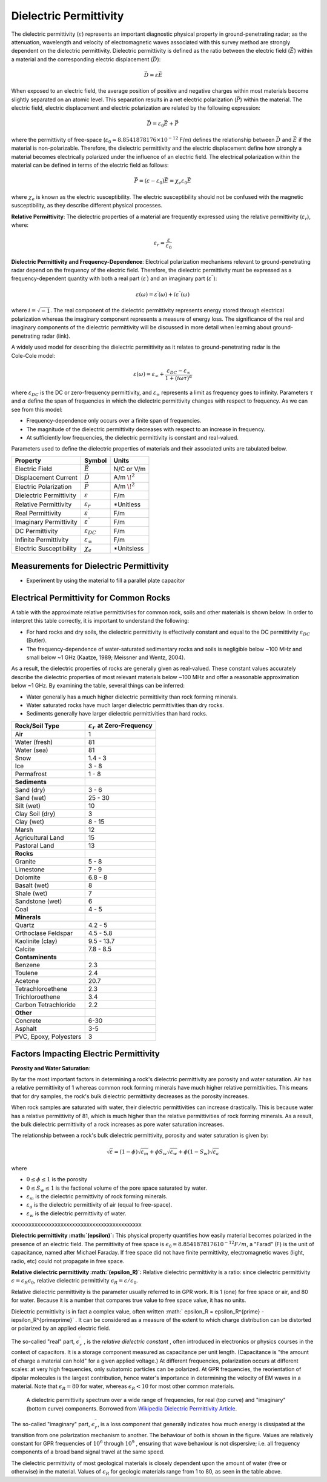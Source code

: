 .. _physical_properties_dielectric_permittivity:

Dielectric Permittivity
***********************

The dielectric permittivity (:math:`\varepsilon`) represents an important diagnostic physical property in ground-penetrating radar; as the attenuation, wavelength and velocity of electromagnetic waves associated with this survey method are strongly dependent on the dielectric permittivity.
Dielectric permittivity is defined as the ratio between the electric field (:math:`\vec E`) within a material and the corresponding electric displacement (:math:`\vec D`):


.. figure:: ./images/electric_polarization_physics_diagram.png
	:align: right
	:scale: 40%

.. math::
	\vec D = \varepsilon \vec E

When exposed to an electric field, the average position of positive and negative charges within most materials become slightly separated on an atomic level.
This separation results in a net electric polarization (:math:`\vec P`) within the material.
The electric field, electric displacement and electric polarization are related by the following expression:

.. math::
	\vec D = \varepsilon_0 \vec E + \vec P
	

where the permittivity of free-space (:math:`\varepsilon_0 = 8.8541878176 \times 10^{-12}` F/m) defines the relationship between :math:`\vec D` and :math:`\vec E` if the material is non-polarizable.
Therefore, the dielectric permittivity and the electric displacement define how strongly a material becomes electrically polarized under the influence of an electric field.
The electrical polarization within the material can be defined in terms of the electric field as follows:

.. math::
	\vec P = (\varepsilon - \varepsilon_0 ) \vec E = \chi_e \varepsilon_0 \vec E

where :math:`\chi_e` is known as the electric susceptibility.
The electric susceptibility should not be confused with the magnetic susceptibility, as they describe different physical processes.


**Relative Permittivity**: The dielectric properties of a material are frequently expressed using the relative permittivity (:math:`\varepsilon_r`), where:

.. math::
	\varepsilon_r = \frac{\varepsilon}{\varepsilon_0}
	
	
	
	

**Dielectric Permittivity and Frequency-Dependence**: Electrical polarization mechanisms relevant to ground-penetrating radar depend on the frequency of the electric field.
Therefore, the dielectric permittivity must be expressed as a frequency-dependent quantity with both a real part (:math:`\varepsilon^\prime`) and an imaginary part (:math:`\varepsilon^{\prime\prime}`):


.. math::
	\varepsilon (\omega) = \varepsilon^\prime (\omega) + i \varepsilon^{\prime\prime} (\omega)


where :math:`i = \sqrt{-1}`.
The real component of the dielectric permittivity represents energy stored through electrical polarization whereas the imaginary component represents a measure of energy loss.
The significance of the real and imaginary components of the dielectric permittivity will be discussed in more detail when learning about ground-penetrating radar (link).



.. figure:: ./images/cole_cole_permittivity.png
	:align: right
	:scale: 40%

A widely used model for describing the dielectric permittivity as it relates to ground-penetrating radar is the Cole-Cole model:

.. math::
	\varepsilon (\omega) = \varepsilon_\infty + \frac{\varepsilon_{DC} - \varepsilon_\infty}{1 + (i\omega \tau)^\alpha}


where :math:`\varepsilon_{DC}` is the DC or zero-frequency permittivity, and :math:`\varepsilon_\infty` represents a limit as frequency goes to infinity.
Parameters :math:`\tau` and :math:`\alpha` define the span of frequencies in which the dielectric permittivity changes with respect to frequency.
As we can see from this model:

- Frequency-dependence only occurs over a finite span of frequencies.
- The magnitude of the dielectric permittivity decreases with respect to an increase in frequency.
- At sufficiently low frequencies, the dielectric permittivity is constant and real-valued.


Parameters used to define the dielectric properties of materials and their associated units are tabulated below.



+-------------------------+-----------------------------------+------------------+
| **Property**            | **Symbol**                        | **Units**        |
+=========================+===================================+==================+
| Electric Field          | :math:`\vec E`                    | N/C or V/m       |
+-------------------------+-----------------------------------+------------------+
| Displacement Current    | :math:`\vec D`                    | A/m :math:`\!^2` |
+-------------------------+-----------------------------------+------------------+
| Electric Polarization   | :math:`\vec P`                    | A/m :math:`\!^2` |
+-------------------------+-----------------------------------+------------------+
| Dielectric Permittivity | :math:`\varepsilon`               | F/m              |
+-------------------------+-----------------------------------+------------------+
| Relative Permittivity   | :math:`\varepsilon_r`             | *Unitless        |
+-------------------------+-----------------------------------+------------------+
| Real Permittivity       | :math:`\varepsilon^\prime`        | F/m              |
+-------------------------+-----------------------------------+------------------+
| Imaginary Permittivity  | :math:`\varepsilon^{\prime\prime}`| F/m              |
+-------------------------+-----------------------------------+------------------+
| DC Permittivity         | :math:`\varepsilon_{DC}`          | F/m              |
+-------------------------+-----------------------------------+------------------+
| Infinite Permittivity   | :math:`\varepsilon_\infty`        | F/m              |
+-------------------------+-----------------------------------+------------------+
| Electric Susceptibility | :math:`\chi_e`                    | *Unitsless       |
+-------------------------+-----------------------------------+------------------+




Measurements for Dielectric Permittivity
========================================

- Experiment by using the material to fill a parallel plate capacitor





Electrical Permittivity for Common Rocks
========================================

A table with the approximate relative permittivities for common rock, soils and other materials is shown below.
In order to interpret this table correctly, it is important to understand the following:

- For hard rocks and dry soils, the dielectric permittivity is effectively constant and equal to the DC permittivity :math:`\varepsilon_{DC}` (Butler).
- The frequency-dependence of water-saturated sedimentary rocks and soils is negligible below ~100 MHz and small below ~1 GHz (Kaatze, 1989; Meissner and Wentz, 2004).

As a result, the dielectric properties of rocks are generally given as real-valued.
These constant values accurately describe the dielectric properties of most relevant materials below ~100 MHz and offer a reasonable approximation below ~1 GHz.
By examining the table, several things can be inferred:

- Water generally has a much higher dielectric permittivity than rock forming minerals.
- Water saturated rocks have much larger dielectric permittivities than dry rocks.
- Sediments generally have larger dielectric permittivities than hard rocks.



+-----------------------------+---------------------------------------------+
| **Rock/Soil Type**          |:math:`\varepsilon_r\;` **at Zero-Frequency**|
+=============================+=============================================+
| Air                         | 1                                           |
+-----------------------------+---------------------------------------------+
| Water (fresh)               | 81                                          |
+-----------------------------+---------------------------------------------+
| Water (sea)                 | 81                                          |
+-----------------------------+---------------------------------------------+
| Snow                        | 1.4 - 3                                     |
+-----------------------------+---------------------------------------------+
| Ice                         | 3 - 8                                       |
+-----------------------------+---------------------------------------------+
| Permafrost                  | 1 - 8                                       |
+-----------------------------+---------------------------------------------+
| **Sediments**               |                                             |
+-----------------------------+---------------------------------------------+
| Sand (dry)                  | 3 - 6                                       |
+-----------------------------+---------------------------------------------+
| Sand (wet)                  | 25 - 30                                     |
+-----------------------------+---------------------------------------------+
| Silt (wet)                  | 10                                          |
+-----------------------------+---------------------------------------------+
| Clay Soil (dry)             | 3                                           |
+-----------------------------+---------------------------------------------+
| Clay (wet)                  | 8 - 15                                      |
+-----------------------------+---------------------------------------------+
| Marsh                       | 12                                          |
+-----------------------------+---------------------------------------------+
| Agricultural Land           | 15                                          |
+-----------------------------+---------------------------------------------+
| Pastoral Land               | 13                                          |
+-----------------------------+---------------------------------------------+
| **Rocks**                   |                                             |
+-----------------------------+---------------------------------------------+
| Granite                     | 5 - 8                                       |
+-----------------------------+---------------------------------------------+
| Limestone                   | 7 - 9                                       |
+-----------------------------+---------------------------------------------+
| Dolomite                    | 6.8 - 8                                     |
+-----------------------------+---------------------------------------------+
| Basalt (wet)                | 8                                           |
+-----------------------------+---------------------------------------------+
| Shale (wet)                 | 7                                           |
+-----------------------------+---------------------------------------------+
| Sandstone (wet)             | 6                                           |
+-----------------------------+---------------------------------------------+
| Coal                        | 4 - 5                                       |
+-----------------------------+---------------------------------------------+
| **Minerals**                |                                             |
+-----------------------------+---------------------------------------------+
| Quartz                      | 4.2 - 5                                     |
+-----------------------------+---------------------------------------------+
| Orthoclase Feldspar         | 4.5 - 5.8                                   |
+-----------------------------+---------------------------------------------+
| Kaolinite (clay)            | 9.5 - 13.7                                  |
+-----------------------------+---------------------------------------------+
| Calcite                     | 7.8 - 8.5                                   |
+-----------------------------+---------------------------------------------+
| **Contaminents**            |                                             |
+-----------------------------+---------------------------------------------+
| Benzene                     | 2.3                                         |
+-----------------------------+---------------------------------------------+
| Toulene                     | 2.4                                         |
+-----------------------------+---------------------------------------------+
| Acetone                     | 20.7                                        |
+-----------------------------+---------------------------------------------+
| Tetrachloroethene           | 2.3                                         |
+-----------------------------+---------------------------------------------+
| Trichloroethene             | 3.4                                         |
+-----------------------------+---------------------------------------------+
| Carbon Tetrachloride        | 2.2                                         |
+-----------------------------+---------------------------------------------+
| **Other**                   |                                             |
+-----------------------------+---------------------------------------------+
| Concrete                    | 6-30                                        |
+-----------------------------+---------------------------------------------+
| Asphalt                     | 3-5                                         |
+-----------------------------+---------------------------------------------+
| PVC, Epoxy, Polyesters      | 3                                           |
+-----------------------------+---------------------------------------------+






Factors Impacting Electric Permittivity
=======================================



**Porosity and Water Saturation**:

By far the most important factors in determining a rock's dielectric permittivity are porosity and water saturation.
Air has a relative permittivity of 1 whereas common rock forming minerals have much higher relative permittivities.
This means that for dry samples, the rock's bulk dielectric permittivity decreases as the porosity increases.

When rock samples are saturated with water, their dielectric permittivities can increase drastically.
This is because water has a relative permittivity of 81, which is much higher than the relative permittivities of rock forming minerals.
As a result, the bulk dielectric permittivity of a rock increases as pore water saturation increases.

The relationship between a rock's bulk dielectric permittivity, porosity and water saturation is given by:

.. math::
	\sqrt{\varepsilon} = (1 - \phi ) \sqrt{\varepsilon_m} + \phi S_w \sqrt{\varepsilon_w} + \phi (1-S_w) \sqrt{\varepsilon_a}

where

- :math:`0 \leq \phi \leq 1` is the porosity
- :math:`0 \leq S_w \leq 1` is the factional volume of the pore space saturated by water.
- :math:`\varepsilon_m` is the dielectric permittivity of rock forming minerals.
- :math:`\varepsilon_a` is the dielectric permittivity of air (equal to free-space).
- :math:`\varepsilon_w` is the dielectric permittivity of water.


xxxxxxxxxxxxxxxxxxxxxxxxxxxxxxxxxxxxxxxxxxxxx

**Dielectric permittivity  :math:`(\epsilon)`:** This physical property
quantifies how easily material becomes polarized in the presence of an
electric field. The permittivity of free space is :math:`\epsilon_0 =
8.8541878176 10^{-12} F/m`, a "Farad" (F) is the unit of capacitance,
named after Michael Faraday. If free space did not have finite permittivity,
electromagnetic waves (light, radio, etc) could not propagate in free space.

**Relative dielectric permittivity :math:`(\epsilon_R)`:** Relative dielectric
permittivity is a ratio: since dielectric permittivity :math:`\epsilon =
\epsilon_R \epsilon_0`, relative dielectric permittivity :math:`\epsilon_R
= \epsilon / \epsilon_0`.

 
Relative dielectric permittivity is the parameter usually referred to in GPR
work. It is 1 (one) for free space or air, and 80 for water. Because it is a
number that compares true value to free space value, it has no units.

Dielectric permittivity is in fact a complex value, often written :math:`
\epsilon_R = \epsilon_R^{\prime} - i\epsilon_R^{\prime\prime}` . It can
be considered as a measure of the extent to which charge distribution can be
distorted or polarized by an applied electric field.


The so-called "real" part, :math:`\epsilon_r^{\prime}` , is the *relative
dielectric constant* , often introduced in electronics or physics
courses in the context of capacitors. It is a storage component measured as
capacitance per unit length. (Capacitance is "the amount of charge a material
can hold" for a given applied voltage.) At different frequencies, polarization
occurs at different scales: at very high frequencies, only subatomic particles
can be polarized. At GPR frequencies, the reorientation of dipolar molecules
is the largest contribution, hence water's importance in determining the
velocity of EM waves in a material. Note that :math:`\epsilon_R = 80` for
water, whereas :math:`\epsilon_R < 10` for most other common materials.

 .. figure:: ./images/images_duplicates/dielectric_responses.jpg
	:align: center
	:scale: 100 %

	A dielectric permittivity spectrum over a wide range of frequencies, for real (top curve) and "imaginary" (bottom curve) components. Borrowed from `Wikipedia Dielectric Permittivity Article`_.

The so-called "imaginary" part, :math:`\epsilon_r^{\prime\prime}`,  is a loss
component that generally indicates how much energy is dissipated at the
transition from one polarization mechanism to another. The behaviour of both
is shown in the figure. Values are relatively constant for GPR frequencies of
:math:`10^6` through :math:`10^9` , ensuring that wave behaviour is not
dispersive; i.e. all frequency components of a broad band signal travel at the
same speed.

The dielectric permittivity of most geological materials is closely dependent
upon the amount of water (free or otherwise) in the material. Values of
:math:`\epsilon_R` for geologic materials range from 1 to 80, as seen in the
table above.

.. _Wikipedia Dielectric Permittivity Article: https://en.wikipedia.org/wiki/Permittivity
